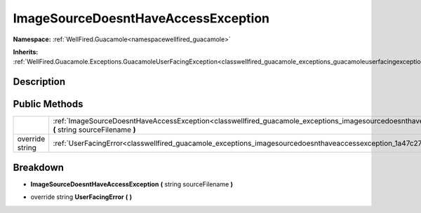 .. _classwellfired_guacamole_exceptions_imagesourcedoesnthaveaccessexception:

ImageSourceDoesntHaveAccessException
=====================================

**Namespace:** :ref:`WellFired.Guacamole<namespacewellfired_guacamole>`

**Inherits:** :ref:`WellFired.Guacamole.Exceptions.GuacamoleUserFacingException<classwellfired_guacamole_exceptions_guacamoleuserfacingexception>`


Description
------------



Public Methods
---------------

+------------------+---------------------------------------------------------------------------------------------------------------------------------------------------------------------------------------------+
|                  |:ref:`ImageSourceDoesntHaveAccessException<classwellfired_guacamole_exceptions_imagesourcedoesnthaveaccessexception_1aebdae8fbb3b8fa990fa3293663044388>` **(** string sourceFilename **)**   |
+------------------+---------------------------------------------------------------------------------------------------------------------------------------------------------------------------------------------+
|override string   |:ref:`UserFacingError<classwellfired_guacamole_exceptions_imagesourcedoesnthaveaccessexception_1a47c27c4e865626f6a11459257380e8c0>` **(**  **)**                                             |
+------------------+---------------------------------------------------------------------------------------------------------------------------------------------------------------------------------------------+

Breakdown
----------

.. _classwellfired_guacamole_exceptions_imagesourcedoesnthaveaccessexception_1aebdae8fbb3b8fa990fa3293663044388:

-  **ImageSourceDoesntHaveAccessException** **(** string sourceFilename **)**

.. _classwellfired_guacamole_exceptions_imagesourcedoesnthaveaccessexception_1a47c27c4e865626f6a11459257380e8c0:

- override string **UserFacingError** **(**  **)**

